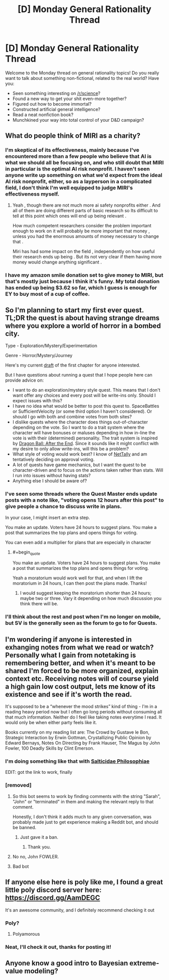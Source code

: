 #+TITLE: [D] Monday General Rationality Thread

* [D] Monday General Rationality Thread
:PROPERTIES:
:Author: AutoModerator
:Score: 13
:DateUnix: 1535987224.0
:END:
Welcome to the Monday thread on general rationality topics! Do you really want to talk about something non-fictional, related to the real world? Have you:

- Seen something interesting on [[/r/science]]?
- Found a new way to get your shit even-more together?
- Figured out how to become immortal?
- Constructed artificial general intelligence?
- Read a neat nonfiction book?
- Munchkined your way into total control of your D&D campaign?


** What do people think of MIRI as a charity?
:PROPERTIES:
:Author: Veedrac
:Score: 7
:DateUnix: 1535993139.0
:END:

*** I'm skeptical of its effectiveness, mainly because I've encountered more than a few people who believe that AI is what we should all be focusing on, and who still doubt that MIRI in particular is the optimal AI risk nonprofit. I haven't seen anyone write up something on what we'd expect from the ideal AI risk nonprofit, either, so as a layperson in a complicated field, I don't think I'm well equipped to judge MIRI's effectiveness myself.
:PROPERTIES:
:Author: callmesalticidae
:Score: 13
:DateUnix: 1535997108.0
:END:

**** Yeah , though there are not much more ai safety nonprofits either . And all of them are doing different parts of basic research so Its difficult to tell at this point which ones will end up being relevant .

How much competent researchers consider the problem important enough to work on it will probably be more important that money , unless you had the enormous amounts of money necessary to change that .

Miri has had some impact on the field , independently on how useful their research ends up being . But its not very clear if them having more money would change anything significant .
:PROPERTIES:
:Author: crivtox
:Score: 2
:DateUnix: 1536022637.0
:END:


*** I have my amazon smile donation set to give money to MIRI, but that's mostly just because I think it's funny. My total donation has ended up being $3.62 so far, which I guess is enough for EY to buy most of a cup of coffee.
:PROPERTIES:
:Author: GaBeRockKing
:Score: 3
:DateUnix: 1536019667.0
:END:


** So I'm planning to start my first ever quest. TL;DR the quest is about having strange dreams where you explore a world of horror in a bombed city.

Type - Exploration/Mystery/Experimentation

Genre - Horror/Mystery/Journey

Here's my current [[https://docs.google.com/document/d/1JHLywZ8JPwUhB5CrGHwBW2dZEzShti6KAYdWhOsDLCI/edit][draft]] of the first chapter for anyone interested.

But I have questions about running a quest that I hope people here can provide advice on:

- I want to do an exploration/mystery style quest. This means that I don't want offer any choices and every post will be write-ins only. Should I expect issues with this?
- I have no idea what would be better to post this quest to. SpaceBattles or SufficientVelocity (or some third option I haven't considered). Or should I go with both and combine votes from both sites?
- I dislike quests where the character does things out-of-character depending on the vote. So I want to do a trait system where the character will have bonuses or maluses depending in how in-line the vote is with their (determined) personality. The trait system is inspired by [[https://forums.sufficientvelocity.com/threads/dragon-ball-after-the-end.30940/][Dragon Ball: After the End]]. Since it sounds like it might conflict with my desire to only allow write-ins, will this be a problem?
- What style of voting would work best? I know of [[https://forums.spacebattles.com/threads/nettally-vote-tally-program.508853/][NetTally]] and am tentatively deciding on approval voting.
- A lot of quests have game mechanics, but I want the quest to be character-driven and to focus on the actions taken rather than stats. Will I run into issues without having stats?
- Anything else I should be aware of?
:PROPERTIES:
:Author: xamueljones
:Score: 6
:DateUnix: 1535993950.0
:END:

*** I've seen some threads where the Quest Master ends update posts with a note like, "voting opens 12 hours after this post" to give people a chance to discuss write in plans.

In your case, I might insert an extra step.

You make an update. Voters have 24 hours to suggest plans. You make a post that summarizes the top plans and opens things for voting.

You can even add a multiplier for plans that are especially in character
:PROPERTIES:
:Author: best_cat
:Score: 4
:DateUnix: 1536006116.0
:END:

**** #+begin_quote
  You make an update. Voters have 24 hours to suggest plans. You make a post that summarizes the top plans and opens things for voting.
#+end_quote

Yeah a moratorium would work well for that, and when I lift the moratorium in 24 hours, I can then post the plans made. Thanks!
:PROPERTIES:
:Author: xamueljones
:Score: 3
:DateUnix: 1536016207.0
:END:

***** I would suggest keeping the moratorium shorter than 24 hours; maybe two or three. Vary it depending on how much discussion you think there will be.
:PROPERTIES:
:Author: eshade94
:Score: 1
:DateUnix: 1536065144.0
:END:


*** I'll think about the rest and post when I'm no longer on mobile, but SV is the generally seen as the forum to go to for Quests.
:PROPERTIES:
:Author: callmesalticidae
:Score: 2
:DateUnix: 1535997197.0
:END:


** I'm wondering if anyone is interested in exhanging notes from what we read or watch? Personally what I gain from notetaking is remembering better, and when it's meant to be shared I'm forced to be more organized, explain context etc. Receiving notes will of course yield a high gain low cost output, lets me know of its existence and see if it's worth the read.

It's supposed to be a “whenever the mood strikes” kind of thing - I'm in a reading heavy period now but I often go long periods without consuming all that much information. Neither do I feel like taking notes everytime I read. It would only be when either party feels like it.

Books currently on my reading list are: The Crowd by Gustave le Bon, Strategic Interaction by Erwin Gottman, Crystallizing Public Opinion by Edward Bernays, Notes On Directing by Frank Hauser, The Magus by John Fowler, 100 Deadly Skills by Clint Emerson.
:PROPERTIES:
:Author: lolalucciola
:Score: 4
:DateUnix: 1535995232.0
:END:

*** I'm doing something like that with [[https://saltphil.wordpress.com][Salticidae Philosophiae]]

EDIT: got the link to work, finally
:PROPERTIES:
:Author: callmesalticidae
:Score: 2
:DateUnix: 1535997319.0
:END:


*** [removed]
:PROPERTIES:
:Score: -2
:DateUnix: 1535995237.0
:END:

**** So this bot seems to work by finding comments with the string "Sarah", "John" or "terminated" in them and making the relevant reply to that comment.

Honestly, I don't think it adds much to any given conversation, was probably made just to get experience making a Reddit bot, and should be banned.
:PROPERTIES:
:Author: sicutumbo
:Score: 6
:DateUnix: 1535997559.0
:END:

***** Just gave it a ban.
:PROPERTIES:
:Author: alexanderwales
:Score: 4
:DateUnix: 1536031274.0
:END:

****** Thank you.
:PROPERTIES:
:Author: sicutumbo
:Score: 1
:DateUnix: 1536033301.0
:END:


**** No no, John FOWLER.
:PROPERTIES:
:Author: callmesalticidae
:Score: 2
:DateUnix: 1535997270.0
:END:


**** Bad bot
:PROPERTIES:
:Author: Killako1
:Score: 1
:DateUnix: 1536020331.0
:END:


** If anyone else here is poly like me, I found a great little poly discord server here: [[https://discord.gg/AamDEGC]]

It's an awesome community, and I definitely recommend checking it out
:PROPERTIES:
:Author: EmmaJuicyClementine
:Score: 5
:DateUnix: 1536001210.0
:END:

*** Poly?
:PROPERTIES:
:Author: EPPiano
:Score: 1
:DateUnix: 1536036802.0
:END:

**** Polyamorous
:PROPERTIES:
:Author: causalchain
:Score: 1
:DateUnix: 1536046630.0
:END:


*** Neat, I'll check it out, thanks for posting it!
:PROPERTIES:
:Author: DaystarEld
:Score: 1
:DateUnix: 1536137320.0
:END:


** Anyone know a good intro to Bayesian extreme-value modeling?
:PROPERTIES:
:Score: 1
:DateUnix: 1536021167.0
:END:
